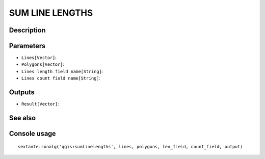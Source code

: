SUM LINE LENGTHS
================

Description
-----------

Parameters
----------

- ``Lines[Vector]``:
- ``Polygons[Vector]``:
- ``Lines length field name[String]``:
- ``Lines count field name[String]``:

Outputs
-------

- ``Result[Vector]``:

See also
---------


Console usage
-------------


::

	sextante.runalg('qgis:sumlinelengths', lines, polygons, len_field, count_field, output)
